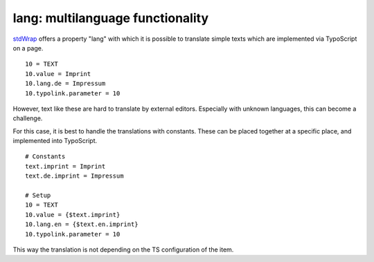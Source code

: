 ﻿

.. ==================================================
.. FOR YOUR INFORMATION
.. --------------------------------------------------
.. -*- coding: utf-8 -*- with BOM.

.. ==================================================
.. DEFINE SOME TEXTROLES
.. --------------------------------------------------
.. role::   underline
.. role::   typoscript(code)
.. role::   ts(typoscript)
   :class:  typoscript
.. role::   php(code)


lang: multilanguage functionality
^^^^^^^^^^^^^^^^^^^^^^^^^^^^^^^^^

`stdWrap <http://typo3.org/documentation/document-
library/references/doc_core_tsref/4.3.1/view/1/5/#id2359953>`_ offers
a property "lang" with which it is possible to translate simple texts
which are implemented via TypoScript on a page.

::

    10 = TEXT
    10.value = Imprint
    10.lang.de = Impressum
    10.typolink.parameter = 10

However, text like these are hard to translate by external editors.
Especially with unknown languages, this can become a challenge.

For this case, it is best to handle the translations with constants.
These can be placed together at a specific place, and implemented into
TypoScript.

::

    # Constants
    text.imprint = Imprint
    text.de.imprint = Impressum
   
    # Setup
    10 = TEXT
    10.value = {$text.imprint}
    10.lang.en = {$text.en.imprint}
    10.typolink.parameter = 10

This way the translation is not depending on the TS configuration of
the item.

